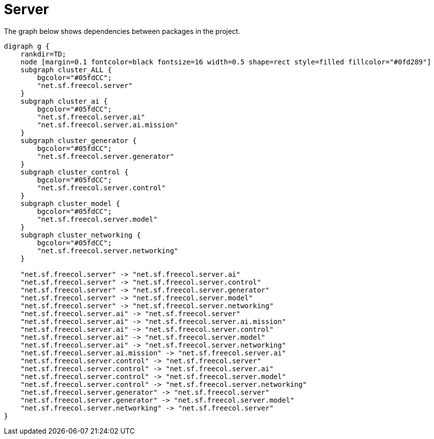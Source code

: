 ifndef::ROOT_PATH[:ROOT_PATH: ../../../..]
ifndef::RESOURCES_PATH[:RESOURCES_PATH: {ROOT_PATH}/../../data/rules/classic]

[#net_sf_freecol_architecture_architecturedoctest_server]
= Server

The graph below shows dependencies between packages in the project.

[graphviz]
----
digraph g {
    rankdir=TD;
    node [margin=0.1 fontcolor=black fontsize=16 width=0.5 shape=rect style=filled fillcolor="#0fd289"]
    subgraph cluster_ALL {
        bgcolor="#05fdCC";
        "net.sf.freecol.server"
    }
    subgraph cluster_ai {
        bgcolor="#05fdCC";
        "net.sf.freecol.server.ai"
        "net.sf.freecol.server.ai.mission"
    }
    subgraph cluster_generator {
        bgcolor="#05fdCC";
        "net.sf.freecol.server.generator"
    }
    subgraph cluster_control {
        bgcolor="#05fdCC";
        "net.sf.freecol.server.control"
    }
    subgraph cluster_model {
        bgcolor="#05fdCC";
        "net.sf.freecol.server.model"
    }
    subgraph cluster_networking {
        bgcolor="#05fdCC";
        "net.sf.freecol.server.networking"
    }
    
    "net.sf.freecol.server" -> "net.sf.freecol.server.ai"
    "net.sf.freecol.server" -> "net.sf.freecol.server.control"
    "net.sf.freecol.server" -> "net.sf.freecol.server.generator"
    "net.sf.freecol.server" -> "net.sf.freecol.server.model"
    "net.sf.freecol.server" -> "net.sf.freecol.server.networking"
    "net.sf.freecol.server.ai" -> "net.sf.freecol.server"
    "net.sf.freecol.server.ai" -> "net.sf.freecol.server.ai.mission"
    "net.sf.freecol.server.ai" -> "net.sf.freecol.server.control"
    "net.sf.freecol.server.ai" -> "net.sf.freecol.server.model"
    "net.sf.freecol.server.ai" -> "net.sf.freecol.server.networking"
    "net.sf.freecol.server.ai.mission" -> "net.sf.freecol.server.ai"
    "net.sf.freecol.server.control" -> "net.sf.freecol.server"
    "net.sf.freecol.server.control" -> "net.sf.freecol.server.ai"
    "net.sf.freecol.server.control" -> "net.sf.freecol.server.model"
    "net.sf.freecol.server.control" -> "net.sf.freecol.server.networking"
    "net.sf.freecol.server.generator" -> "net.sf.freecol.server"
    "net.sf.freecol.server.generator" -> "net.sf.freecol.server.model"
    "net.sf.freecol.server.networking" -> "net.sf.freecol.server"
}
----

